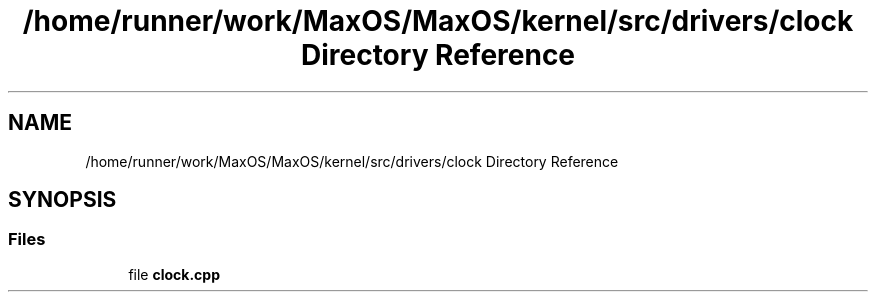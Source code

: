 .TH "/home/runner/work/MaxOS/MaxOS/kernel/src/drivers/clock Directory Reference" 3 "Sat Mar 29 2025" "Version 0.1" "Max OS" \" -*- nroff -*-
.ad l
.nh
.SH NAME
/home/runner/work/MaxOS/MaxOS/kernel/src/drivers/clock Directory Reference
.SH SYNOPSIS
.br
.PP
.SS "Files"

.in +1c
.ti -1c
.RI "file \fBclock\&.cpp\fP"
.br
.in -1c
